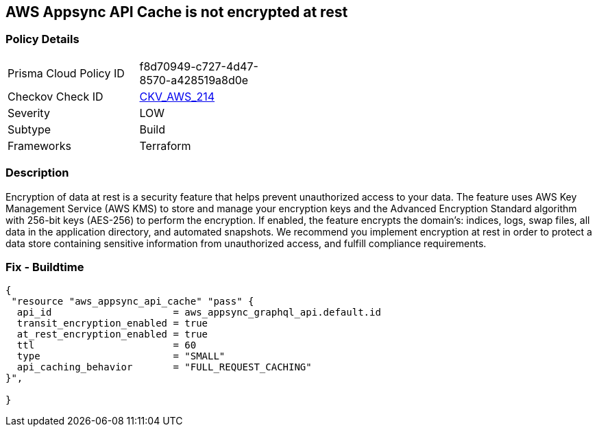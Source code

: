 == AWS Appsync API Cache is not encrypted at rest


=== Policy Details 

[width=45%]
[cols="1,1"]
|=== 
|Prisma Cloud Policy ID 
| f8d70949-c727-4d47-8570-a428519a8d0e

|Checkov Check ID 
| https://github.com/bridgecrewio/checkov/tree/master/checkov/terraform/checks/resource/aws/AppsyncAPICacheEncryptionAtRest.py[CKV_AWS_214]

|Severity
|LOW

|Subtype
|Build

|Frameworks
|Terraform

|=== 



=== Description 


Encryption of data at rest is a security feature that helps prevent unauthorized access to your data.
The feature uses AWS Key Management Service (AWS KMS) to store and manage your encryption keys and the Advanced Encryption Standard algorithm with 256-bit keys (AES-256) to perform the encryption.
If enabled, the feature encrypts the domain's: indices, logs, swap files, all data in the application directory, and automated snapshots.
We recommend you implement encryption at rest in order to protect a data store containing sensitive information from unauthorized access, and fulfill compliance requirements.

=== Fix - Buildtime


[source,go]
----
{
 "resource "aws_appsync_api_cache" "pass" {
  api_id                     = aws_appsync_graphql_api.default.id
  transit_encryption_enabled = true
  at_rest_encryption_enabled = true
  ttl                        = 60
  type                       = "SMALL"
  api_caching_behavior       = "FULL_REQUEST_CACHING"
}",

}
----